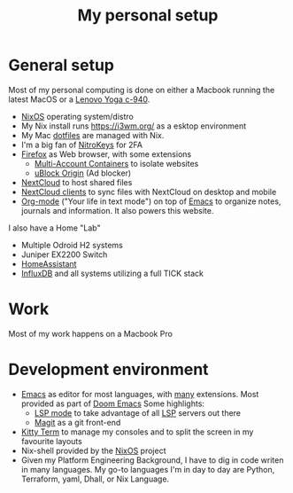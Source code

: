 #+TITLE: My personal setup

* General setup

Most of my personal computing is done on either a Macbook running the latest MacOS or a [[https://www.lenovo.com/us/en/yoga/c-series/yoga-c940-14][Lenovo Yoga c-940]].

- [[https://nixos.org/][NixOS]] operating system/distro
- My Nix install runs https://i3wm.org/ as a esktop environment
- My Mac [[https://github.com/sethmdoty/nix_dotfiles][dotfiles]] are managed with Nix. 
- I'm a big fan of [[https://www.nitrokey.com/][NitroKeys]] for 2FA
- [[https://www.mozilla.org/exp/firefox/new][Firefox]] as Web browser, with some extensions
  - [[https://addons.mozilla.org/firefox/addon/multi-account-containers][Multi-Account Containers]] to isolate websites
  - [[https://addons.mozilla.org/firefox/addon/ublock-origin][uBlock Origin]] (Ad blocker)
- [[https://nextcloud.com][NextCloud]] to host shared files
- [[https://nextcloud.com/clients][NextCloud clients]] to sync files with NextCloud on desktop and mobile
- [[https://orgmode.org][Org-mode]] ("Your life in text mode") on top of [[https://www.gnu.org/software/emacs][Emacs]] to organize notes, journals and information. It also powers this website.

I also have a Home "Lab"
  - Multiple Odroid H2 systems
  - Juniper EX2200 Switch
  - [[https://www.home-assistant.io/][HomeAssistant]]
  - [[https://www.influxdata.com/][InfluxDB]] and all systems utilizing a full TICK stack

* Work

Most of my work happens on a Macbook Pro

* Development environment

- [[https://www.gnu.org/software/emacs][Emacs]] as editor for most languages, with [[https://raw.githubusercontent.com/dmacvicar/dotfiles/master/emacs/.emacs.d/init.el][many]] extensions. Most provided as part of [[https://github.com/hlissner/doom-emacs][Doom Emacs]] Some highlights:
  - [[https://melpa.org/#/lsp-mode][LSP mode]] to take advantage of all [[https://en.wikipedia.org/wiki/Language_Server_Protocol][LSP]] servers out there
  - [[https://magit.vc][Magit]] as a git front-end
- [[https://sw.kovidgoyal.net/kitty/][Kitty Term]] to manage my consoles and to split the screen in my favourite layouts
- Nix-shell provided by the [[https://nixos.org/][NixOS]] project
- Given my Platform Engineering Background, I have to dig in code writen in many languages. My go-to languages I'm in day to day are Python, Terraform, yaml, Dhall, or Nix Language.

